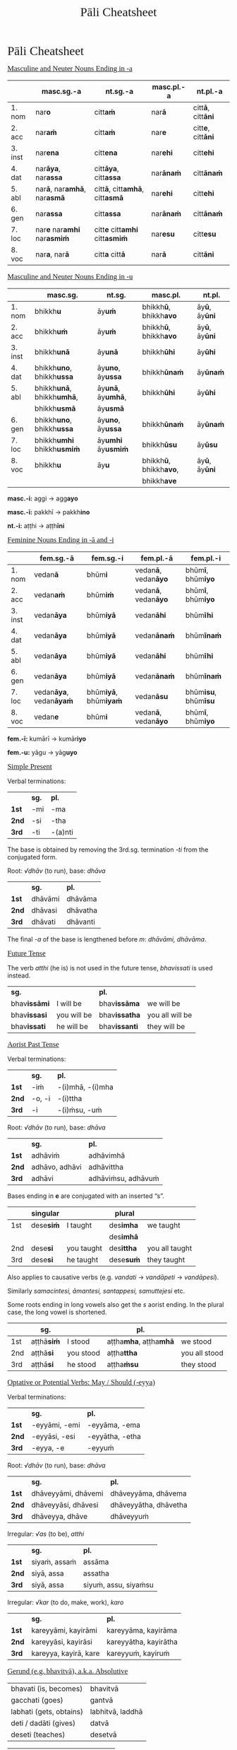 # -*- flyspell-lazy-local: nil; mode: Org; eval: (progn (flycheck-mode 0) (flyspell-mode 0) (toggle-truncate-lines 1)) -*-
#+TITLE: Pāli Cheatsheet
#+AUTHOR: The Bhikkhu Saṅgha
#+LATEX_CLASS: memoir
#+LATEX_CLASS_OPTIONS: [a4paper]
#+LATEX_HEADER: \usepackage{mathtools}
#+LATEX_HEADER: \input{./vocabulary-preamble.tex}
#+OPTIONS: toc:nil tasks:nil H:4 author:nil ':t title:nil num:2 ^:{} creator:nil timestamp:nil html-postamble:nil
#+HTML_HEAD_EXTRA: <style> h1, h2, h3, h4, h5, h6 { font-family: 'Spectral'; font-weight: normal; margin-top: 0em; margin-bottom: 0.5em; } h2, h3 { font-size: 1.2em; text-decoration: underline; } table { border-color: white; } </style>

* Pāli Cheatsheet
** Masculine and Neuter Nouns Ending in -a

|         | *masc.sg.-a*                                      | *nt.sg.-a*                                           | *masc.pl.-a*     | *nt.pl.-a*                       |
|---------+---------------------------------------------------+------------------------------------------------------+------------------+----------------------------------|
| 1. nom  | nar\textbf{o}                                     | citt\textbf{aṁ}                                      | nar\textbf{ā}    | citt\textbf{ā}, citt\textbf{āni} |
| 2. acc  | nar\textbf{aṁ}                                    | citt\textbf{aṁ}                                      | nar\textbf{e}    | citt\textbf{e}, citt\textbf{āni} |
| 3. inst | nar\textbf{ena}                                   | citt\textbf{ena}                                     | nar\textbf{ehi}  | citt\textbf{ehi}                 |
| 4. dat  | nar\textbf{āya}, nar\textbf{assa}                 | citt\textbf{āya}, citt\textbf{assa}                  | nar\textbf{ānaṁ} | citt\textbf{ānaṁ}                |
| 5. abl  | nar\textbf{ā}, nar\textbf{amhā}, nar\textbf{asmā} | citt\textbf{ā}, citt\textbf{amhā}, citt\textbf{asmā} | nar\textbf{ehi}  | citt\textbf{ehi}                 |
| 6. gen  | nar\textbf{assa}                                  | citt\textbf{assa}                                    | nar\textbf{ānaṁ} | citt\textbf{ānaṁ}                |
| 7. loc  | nar\textbf{e} nar\textbf{amhi} nar\textbf{asmiṁ}  | citt\textbf{e} citt\textbf{amhi} citt\textbf{asmiṁ}  | nar\textbf{esu}  | citt\textbf{esu}                 |
| 8. voc  | nar\textbf{a}, nar\textbf{ā}                      | citt\textbf{a} citt\textbf{ā}                        | nar\textbf{ā}    | citt\textbf{āni}                 |

** Masculine and Neuter Nouns Ending in -u

|         | *masc.sg.*                               | *nt.sg.*                         | *masc.pl.*                            | *nt.pl.*                     |
|---------+------------------------------------------+----------------------------------+---------------------------------------+------------------------------|
| 1. nom  | bhikkh\textbf{u}                         | āy\textbf{uṁ}                    | bhikkh\textbf{ū}, bhikkh\textbf{avo}  | āy\textbf{ū}, āy\textbf{ūni} |
| 2. acc  | bhikkh\textbf{uṁ}                        | āy\textbf{uṁ}                    | bhikkh\textbf{ū}, bhikkh\textbf{avo}  | āy\textbf{ū}, āy\textbf{ūni} |
| 3. inst | bhikkh\textbf{unā}                       | āy\textbf{unā}                   | bhikkh\textbf{ūhi}                    | āy\textbf{ūhi}               |
| 4. dat  | bhikkh\textbf{uno}, bhikkh\textbf{ussa}  | āy\textbf{uno}, āy\textbf{ussa}  | bhikkh\textbf{ūnaṁ}                   | āy\textbf{ūnaṁ}              |
| 5. abl  | bhikkh\textbf{unā}, bhikkh\textbf{umhā}, | āy\textbf{unā}, āy\textbf{umhā}, | bhikkh\textbf{ūhi}                    | āy\textbf{ūhi}               |
|         | bhikkh\textbf{usmā}                      | āy\textbf{usmā}                  |                                       |                              |
| 6. gen  | bhikkh\textbf{uno}, bhikkh\textbf{ussa}  | āy\textbf{uno}, āy\textbf{ussa}  | bhikkh\textbf{ūnaṁ}                   | āy\textbf{ūnaṁ}              |
| 7. loc  | bhikkh\textbf{umhi} bhikkh\textbf{usmiṁ} | āy\textbf{umhi} āy\textbf{usmiṁ} | bhikkh\textbf{ūsu}                    | āy\textbf{ūsu}               |
| 8. voc  | bhikkh\textbf{u}                         | āy\textbf{u}                     | bhikkh\textbf{ū}, bhikkh\textbf{avo}, | āy\textbf{ū}, āy\textbf{ūni} |
|         |                                          |                                  | bhikkh\textbf{ave}                    |                              |

\textbf{masc.-i:} aggi → agg\textbf{ayo}

\textbf{masc.-ī:} pakkhī → pakkh\textbf{ino}

\textbf{nt.-i:} aṭṭhi → aṭṭh\textbf{īni}

** Feminine Nouns Ending in -ā and -i

|         | *fem.sg.-ā*                           | *fem.sg.-i*                         | *fem.pl.-ā*                        | *fem.pl.-i*                        |
|---------+---------------------------------------+-------------------------------------+------------------------------------+------------------------------------|
| 1. nom  | vedan\textbf{ā}                       | bhūm\textbf{i}                      | vedan\textbf{ā}, vedan\textbf{āyo} | bhūm\textbf{ī}, bhūm\textbf{iyo}   |
| 2. acc  | vedan\textbf{aṁ}                      | bhūm\textbf{iṁ}                     | vedan\textbf{ā}, vedan\textbf{āyo} | bhūm\textbf{ī}, bhūm\textbf{iyo}   |
| 3. inst | vedan\textbf{āya}                     | bhūm\textbf{iyā}                    | vedan\textbf{āhi}                  | bhūm\textbf{īhi}                   |
| 4. dat  | vedan\textbf{āya}                     | bhūm\textbf{iyā}                    | vedan\textbf{ānaṁ}                 | bhūm\textbf{īnaṁ}                  |
| 5. abl  | vedan\textbf{āya}                     | bhūm\textbf{iyā}                    | vedan\textbf{āhi}                  | bhūm\textbf{īhi}                   |
| 6. gen  | vedan\textbf{āya}                     | bhūm\textbf{iyā}                    | vedan\textbf{ānaṁ}                 | bhūm\textbf{īnaṁ}                  |
| 7. loc  | vedan\textbf{āya}, vedan\textbf{āyaṁ} | bhūm\textbf{iyā}, bhūm\textbf{iyaṁ} | vedan\textbf{āsu}                  | bhūm\textbf{isu}, bhūm\textbf{īsu} |
| 8. voc  | vedan\textbf{e}                       | bhūm\textbf{i}                      | vedan\textbf{ā}, vedan\textbf{āyo} | bhūm\textbf{ī}, bhūm\textbf{iyo}   |

\textbf{fem.-ī:} kumārī → kumār\textbf{iyo}

\textbf{fem.-u:} yāgu → yāg\textbf{uyo}

\clearpage

** Simple Present

#+latex: {\centering\par
#+latex: \begin{multicols}{2}

Verbal terminations:

|       | *sg.* | *pl.*   |
| *1st* | -mi   | -ma     |
| *2nd* | -si   | -tha    |
| *3rd* | -ti   | -(a)nti |

The base is obtained by removing the 3rd.sg. termination /-ti/ from the conjugated form.

#+latex: \columnbreak

Root: /√dhāv/ (to run), base: /dhāva/

|       | *sg.*   | *pl.*    |
| *1st* | dhāvāmi | dhāvāma  |
| *2nd* | dhāvasi | dhāvatha |
| *3rd* | dhāvati | dhāvanti |

The final /-a/ of the base is lengthened before /m/: /dhāvāmi, dhāvāma/.

#+latex: \end{multicols}
#+latex: \par}

** Future Tense

The verb /atthi/ (he is) is not used in the future tense, /bhavissati/ is used instead.

| *sg.*               |             | *pl.*                |                 |
| bhav\textbf{issāmi} | I will be   | bhav\textbf{issāma}  | we will be      |
| bhav\textbf{issasi} | you will be | bhav\textbf{issatha} | you all will be |
| bhav\textbf{issati} | he will be  | bhav\textbf{issanti} | they will be    |

** Aorist Past Tense

#+latex: {\centering\par
#+latex: \begin{multicols}{2}

Verbal terminations:

|       | *sg.*  | *pl.*            |
| *1st* | -iṁ    | -(i)mhā, -(i)mha |
| *2nd* | -o, -i | -(i)ttha         |
| *3rd* | -i     | -(i)ṁsu, -uṁ     |

#+latex: \columnbreak

Root: /√dhāv/ (to run), base: /dhāva/

|       | *sg.*          | *pl.*              |
| *1st* | adhāviṁ        | adhāvimhā          |
| *2nd* | adhāvo, adhāvi | adhāvittha         |
| *3rd* | adhāvi         | adhāviṁsu, adhāvuṁ |

#+latex: \end{multicols}
#+latex: \par}

Bases ending in *e* are conjugated with an inserted "s".

|     | singular         |            | plural            |                |
|-----+------------------+------------+-------------------+----------------|
| 1st | dese\textbf{siṁ} | I taught   | des\textbf{imha}  | we taught      |
|     |                  |            | des\textbf{imhā}  |                |
| 2nd | dese\textbf{si}  | you taught | des\textbf{ittha} | you all taught |
| 3rd | dese\textbf{si}  | he taught  | dese\textbf{suṁ}  | they taught    |

Also applies to causative verbs (e.g. /vandati/ → /vandāpeti/ → /vandāpesi/).

Similarly /samacintesi, āmantesi, santappesi, samuttejesi/ etc.

Some roots ending in long vowels also get the /s/ aorist ending. In the plural case, the long vowel is shortened.

|     | *sg.*            |           | *pl.*                              |               |
|-----+------------------+-----------+------------------------------------+---------------|
| 1st | aṭṭhā\textbf{siṁ} | I stood   | aṭṭha\textbf{mha}, aṭṭha\textbf{mhā} | we stood      |
| 2nd | aṭṭhā\textbf{si}  | you stood | aṭṭha\textbf{ttha}                  | you all stood |
| 3rd | aṭṭhā\textbf{si}  | he stood  | aṭṭha\textbf{ṁsu}                   | they stood    |

\clearpage

** Optative or Potential Verbs: May / Should (-eyya)

#+latex: {\centering\par
#+latex: \begin{multicols}{2}

Verbal terminations:

|       | *sg.*         | *pl.*           |
| *1st* | -eyyāmi, -emi | -eyyāma, -ema   |
| *2nd* | -eyyāsi, -esi | -eyyātha, -etha |
| *3rd* | -eyya, -e     | -eyyuṁ          |

#+latex: \columnbreak

Root: /√dhāv/ (to run), base: /dhāva/

|       | *sg.*               | *pl.*                 |
| *1st* | dhāveyyāmi, dhāvemi | dhāveyyāma, dhāvema   |
| *2nd* | dhāveyyāsi, dhāvesi | dhāveyyātha, dhāvetha |
| *3rd* | dhāveyya, dhāve     | dhāveyyuṁ             |

#+latex: \end{multicols}
#+latex: \par}

#+latex: {\centering\par
#+latex: \begin{multicols}{2}

Irregular: /√as/ (to be), /atthi/

|       | *sg.*        | *pl.*                |
| *1st* | siyaṁ, assaṁ | assāma               |
| *2nd* | siyā, assa   | assatha              |
| *3rd* | siyā, assa   | siyuṁ, assu, siyaṁsu |

#+latex: \columnbreak

Irregular: /√kar/ (to do, make, work), /karo/

|       | *sg.*                 | *pl.*                 |
| *1st* | kareyyāmi, kayirāmi   | kareyyāma, kayirāma   |
| *2nd* | kareyyāsi, kayirāsi   | kareyyātha, kayirātha |
| *3rd* | kareyya, kayirā, kare | kareyyuṁ, kayiruṁ     |

#+latex: \end{multicols}
#+latex: \par}

** Gerund (e.g. bhavitvā), a.k.a. Absolutive

#+latex: \begin{multicols}{2}

| bhavati (is, becomes)   | bhavitvā         |
| gacchati (goes)         | gantvā           |
| labhati (gets, obtains) | labhitvā, laddhā |
| deti / dadāti (gives) | datvā           |
| deseti (teaches)        | desetvā          |

#+latex: \columnbreak

| suṇāti (hears)   | sutvā           |
| pivati (drinks) | pitvā           |
| passati (sees)  | disvā           |
| jānāti (knows)  | ñatvā / jānitvā |
| karoti (does)   | katvā           |

#+latex: \end{multicols}

** Infinitive (e.g. bhavituṁ)

#+latex: {\centering
#+latex: \begin{multicols}{2}

*root + -tuṁ*

| √dā  | dātuṁ           | to give        |
| √gam | ga\textbf{n}tuṁ | to go          |
| √han | hantuṁ          | to kill        |
| √kar | k\textbf{ā}tuṁ  | to do, to make |
| √ñā  | ñātuṁ           | to know        |

#+latex: \columnbreak

*root + -ituṁ*

| √car   | carituṁ   | to walk  |
| √jīv   | jīvituṁ   | to live  |
| √har   | harituṁ   | to carry |
| √han   | hanituṁ   | to kill  |
| √pucch | pucchituṁ | to ask   |

#+latex: \end{multicols}
#+latex: \par}

** Causative: Having It Done (-e, -aya, -āpe, -āpaya)

The causative base is formed by adding /-e, -aya, -āpe, -āpaya/ either to the root or the verbal base.
The base thus formed is conjugated in all tenses and moods. The causative form of a transitive verb takes two objects in the accusative.

#+latex: \begin{multicols}{2}

vandati → vandāpeti → vandāpesi

/Suppavāsā dārakaṁ Bhagavantaṁ vandāpesi./ \\
Suppavāsā made her boy bow to the Blessed One.

\columnbreak

uggaṇhāti → uggahetvā → uggahāpetvā

/... uggahetvā vā uggahāpetvā vā nikkhipitabbaṁ./ \\
... having picked it up or causing it to be picked up, it should be kept.

#+latex: \end{multicols}

\clearpage

** Present Participle (-nt, -māna)

| √gam | gaccha | gacchant, gacchamāna, gacchāna | going    |
| √dā  | data   | dadant, dadamāna, dadāna       | giving   |
| √dis | dese   | desent, desayamāna, desayāna   | teaching |
| √bhū | bhava  | bhavanta                       | being    |

#+latex: {\centering

Irregular forms:

#+latex: \par}

| √as    | sa   | santa, samāna            | being, existing |
| √kar   | karo | karont, karumāna, karāna | doing, making   |

The present participles are declinable, they agree with the noun in gender, number and case.

/gacchant → (nom.sg.) gacchaṁ, gacchanto (nom.pl) gacchanto, gacchantā/

** Future Passive Participle: Should Be Done (-tabba)

#+latex: {\centering\par
#+latex: \begin{multicols}{2}

| √dā  | dātabba, deyya | should be given       |
| √su  | sotabba        | should be listened to |
| dese | desetabba      | should be expounded   |

#+latex: \columnbreak

| √kar | kātabba, karaṇīya | should be done   |
| √ñā  | ñātabba, ñeyya   | should be known  |
| √pā  | peyya            | should be drunk  |

#+latex: \end{multicols}
#+latex: \par}

** Past Participle (-ta, -ita, -na)

Generally formed by adding /-ta, -ita, -na/ to the verbal root or base. Sandhi rules complicate the exact forms.

| rukkho patito                     | the fallen tree                      |
| antarāyiko dhammo vutto bhagavatā | said to be an obstacle by the Buddha |
| Pubbe'bhinno mallako.             | The cup is already broken.           |

\null

| bhavati   | √bhū  | to be      | bhūta            | became      |
| passati   | √dis  | to see     | di\textbf{ṭṭ}ha   | seen        |
| gacchati  | √gam  | to go      | gata             | gone        |
| karoti    | √kar  | to do      | kata             | done        |
| labhati   | √labh | to get     | la\textbf{dd}ha  | received    |
| jānāti    | √ñā   | to know    | ñāta             | known       |
| bhāsati   | √bhās | to speak   | bhāsita          | spoken      |
| pabbajati | √vaj  | to go on   | pabbajita        | ordained    |
| ṭhahati    | √ṭhā   | to stand   | ṭhita             | stood       |
| bhāveti   | √bhū  | bhāve      | bhāvita          | developed   |
| deseti    | √dis  | dese       | desita           | preached    |
| passati   | √dis  | passa      | passita          | seen        |
| vedayati  | √vid  | vedaya     | vedayita         | experienced |
| chindati  | √chid | to cut     | chi\textbf{nn}a  | cut         |
| khīyati   | √khī  | to destroy | khīna            | destroyed   |
| nisīdati  | √sad  | to sink    | nisi\textbf{nn}a | seated      |
| pajahati  | √hā   | to abandon | pah\textbf{ī}na  | abandoned   |

\clearpage

** Irregular verb √as (to be)

#+latex: {\centering\par
#+latex: \begin{multicols}{3}

Present Tense

|     | *sg.* | *pl.* |
|-----+-------+-------|
| 1st | amhi  | amha  |
|     | asmi  | amhā  |
|     |       | asma  |
| 2nd | asi   | attha |
| 3rd | atthi | santi |

\columnbreak

Imperative Mood

|     | *sg.* | *pl.* |
|-----+-------+-------|
| 1st | amhi  | amha  |
|     | asmi  | amhā  |
|     |       | asma  |
| 2nd | āhi   | attha |
| 3rd | atthu | santu |

\columnbreak

Aorist Past Tense

|     | *sg.*         | *pl.*            |
|-----+---------------+------------------|
| 1st | ās\textbf{iṁ} | ās\textbf{imha}  |
|     |               | ās\textbf{imhā}  |
| 2nd | ās\textbf{i}  | ās\textbf{ittha} |
| 3rd | ās\textbf{i}  | ās\textbf{iṁsu}  |
|     |               | ās\textbf{uṁ}    |

#+latex: \end{multicols}
#+latex: \par}

** Irregular verb √hū (to be)

#+latex: {\centering\par
#+latex: \begin{multicols}{3}

Present Tense

|     | *sg.*    | *pl.*  |
|-----+----------+--------|
| 1st | homi     | homa   |
| 2nd | hosi     | hotha  |
| 3rd | hoti     | honti  |

\columnbreak

Imperative Mood

|     | *sg.* | *pl.* |
|-----+-------+-------|
| 1st | homi  | homa  |
| 2nd | hohi  | hotha |
| 3rd | hotu  | hontu |

\columnbreak

Aorist Past Tense

|     | *sg.*           | *pl.*              |
|-----+-----------------+--------------------|
| 1st | ahos\textbf{iṁ} | ahu\textbf{mhā}    |
|     |                 | ahu\textbf{mha}    |
| 2nd | ahos\textbf{i}  | ahuva\textbf{ttha} |
| 3rd | ahos\textbf{i}  | ahes\textbf{uṁ}    |

#+latex: \end{multicols}
#+latex: \par}

** Pronouns

#+latex: {\centering\par
#+latex: \begin{multicols}{2}

Personal pronouns (nominative)

|             | *sg.*       | *pl.*           |
| *1st*       | ahaṁ        | amhe, mayaṁ, no |
| *2nd*       | tuvaṁ, tvaṁ | tumhe, vo       |
| *3rd.masc.* | so, sa      | te              |
| *3rd.nt.*   | taṁ, tad    | tāni            |
| *3rd.fem.*  | sā          | tā, tāyo        |

#+latex: \columnbreak

Possessive pronouns (genitive)

| *sg.*            | *pl.*       |
| mama, mayhaṁ, me | amhākaṁ, no |
| tava, tuyhaṁ, te | tumhākam    |
| tassa            | tesaṁ       |
| tassa            | tesaṁ       |
| tassā            | tāsaṁ       |

#+latex: \end{multicols}
#+latex: \par}

| ta → | /(nom.sg.)/ so / taṁ / sā | /(nom.pl.)/ te / tāni / tā, tāyo  |
|      | /(acc.sg.)/ taṁ           | /(acc.pl.)/  te / tāni / tā, tāyo |

** Interrogatives and Other Indeclinables                          :noexport:

#+latex: \begin{multicols}{2}

#+ATTR_LATEX: :align L{0.48\linewidth} L{0.48\linewidth}
| and what? but why? etc    | kiñca [kiṁ + ca] |
| have? did?                | api              |
| how far? how much?        | kīva             |
| how? in what way?         | kinti            |
| how?                      | kathaṁ           |
| what? which?              | katama           |
| when?                     | kadā             |
| where? from where?        | kuto [ka + to]   |
| where?                    | kahaṁ            |
| where?                    | kattha           |
| where?                    | kuhiṁ            |
| where?                    | kuvaṁ            |
| who? what? how? would?    | api nu           |
| who? what? which? why?    | kiṁ              |
| why? lit. from what?      | kasmā [ka + smā] |
| afterwards; later         | pacchā           |
| always                    | sabbadā          |
| at most; for a maximum of | paramaṁ          |
| before; earlier           | pure             |
| before, previously        | pubbe            |
| beyond; across; over      | pāraṁ            |
| both                      | ubho             |
| brother(s); friend(s)     | āvuso            |
| but; rather; even         | atha             |

\columnbreak

#+ATTR_LATEX: :align L{0.48\linewidth} L{0.48\linewidth}
| certainly; definitely           | ekaṁsena       |
| ever; sometime                  | kadāci         |
| for a week; for seven days      | sattāhaṁ       |
| from there                      | tato           |
| here; now; in this case         | idha           |
| if                              | sace           |
| if; whether; perhaps            | yadi           |
| I hope; I trust                 | kacci          |
| immediately after that          | anantaraṁ      |
| in the presence (of); near (to) | santike        |
| like; as; according to; how     | yathā          |
| more; greater; superior         | bhiyyo         |
| now                             | idāni          |
| personally; with one's hand     | sahatthā       |
| privately; alone; secretly      | raho           |
| silence, quiet                  | tuṇhī           |
| that much; still; at least      | tāva           |
| there                           | tattha / tatra |
| today                           | ajja           |
| together; accompanied by        | saddhiṁ, saha  |
| tomorrow                        | suve           |
| when; whenever                  | yadā           |
| yesterday                       | hīyo           |

#+latex: \end{multicols}

\clearpage

** Compounds of Nouns: Overview

#+latex: \hspace{-20pt}%
#+latex: \begin{minipage}{\linewidth+10pt}%

#+ATTR_LATEX: :environment longtable
| *Tappurisa*                                               | *Kammadhāraya*                   | *Dvanda*                    | *Bahubbīhi*                                   |
| expresses:                                                | /A/ is an *attribute* of /B/     | *List*                      | /AB/ is a *quality* of /C/                    |
| /A/ has *case-relation* to /B/                            | /A/ is *equivalent* to /B/       |                             | /AB/ → obj. outside of the comp.              |
|-----------------------------------------------------------+----------------------------------+-----------------------------+-----------------------------------------------|
| $A \xrightarrow{\text{case}} B$                           | an /A/-like /B/                  | $A \mathbin{\&} B$          | $[A B] \rightarrow C$                         |
|                                                           | an /A/ that is /B/               |                             |                                               |
|-----------------------------------------------------------+----------------------------------+-----------------------------+-----------------------------------------------|
| *Case relation:* any except nom. voc.                     | /A/ /B/ in same case             | /A/ /B/ in same case        | case depends on $[A B]$                       |
|-----------------------------------------------------------+----------------------------------+-----------------------------+-----------------------------------------------|
|-----------------------------------------------------------+----------------------------------+-----------------------------+-----------------------------------------------|
| /brahma-loko/                                             | /mahā-nadī/                      | /samaṇa-brāhmaṇā/           | /su-desito dhammo/                            |
| $A \xrightarrow{\text{gen}} B$                            | $A_{\text{adj}} B_{\text{sub}}$  |                             | $A_{\text{adj}} B_{\text{sub}} \rightarrow C$ |
| world /of/ Brahma                                         | great river                      | recluses & priests          | the well-taught doctrine                      |
|                                                           |                                  |                             |                                               |
|-----------------------------------------------------------+----------------------------------+-----------------------------+-----------------------------------------------|
| /arañña-vāso/                                             | /sabba-seta/                     | /nāma-rūpaṁ/                | /brāhmaṇo chinna-kukkucco/                    |
| $A \xrightarrow{\text{loc}} B$                            | $A_{\text{adj}} B_{\text{adj}}$  |                             | $C \leftarrow A_{\text{adj}} B_{\text{sub}}$  |
| living /in/ forest                                        | all white                        | name & form                 | a brahmin (whose) worries (are) cut           |
|                                                           |                                  |                             |                                               |
|-----------------------------------------------------------+----------------------------------+-----------------------------+-----------------------------------------------|
| /rukkha-patito/                                           | /mano-seṭṭha/                     | /jarā-maraṇaṁ/              | /buddha-bhāsito dhammo/                       |
| $A \xrightarrow{\text{abl}} B$                            | $A_{\text{sub}} B_{\text{adj}}$  |                             | $A_{\text{sub}} B_{\text{adj}} \rightarrow C$ |
| fallen /from/ tree                                        | mind as foremost                 | old age & death             | the Buddha-spoken doctrine                    |
|                                                           |                                  |                             |                                               |
|-----------------------------------------------------------+----------------------------------+-----------------------------+-----------------------------------------------|
| /saraṇa-gamanaṁ/                                          | /sāriputta-thera/                | /hattha-pādaṁ/              | /kām'-andho puriso/                           |
| $A \xrightarrow{\text{acc}} B$                            | $A_{\text{sub}} B_{\text{sub}}$  |                             | $A_{\text{sub}} B_{\text{adj}} \rightarrow C$ |
| going /for/ refuge                                        | Sāriputta, the elder             | hands & feet                | a desire-blinded man                          |
|                                                           |                                  |                             |                                               |
|-----------------------------------------------------------+----------------------------------+-----------------------------+-----------------------------------------------|
| /kūṭāgārasālā/                                             | /mukha-canda/                    | /candima-suriyā/            | /pīti-sukhaṁ paṭhamaṁ jhānaṁ/                 |
| $A \xrightarrow{\text{gen}} B \xrightarrow{\text{gen}} C$ | $A_{\text{sub}} B_{\text{sub}}$  |                             | $A \mathbin{\&} B \rightarrow C$              |
| hall /of/ house /with/ a ridge                            | moon-like face                   | moon & sun                  | the 1st jhāna (that is) joy & ease            |
|                                                           |                                  |                             |                                               |
|-----------------------------------------------------------+----------------------------------+-----------------------------+-----------------------------------------------|
|-----------------------------------------------------------+----------------------------------+-----------------------------+-----------------------------------------------|
| *Avyayībhāva*                                             |                                  | *Digu*                      | sub-type of                                   |
| Adverbial                                                 |                                  | Numerical                   | /kammadhāraya/                                |
|-----------------------------------------------------------+----------------------------------+-----------------------------+-----------------------------------------------|
| adv. don't take a case                                    |                                  | /A/ /B/ in same case        |                                               |
|-----------------------------------------------------------+----------------------------------+-----------------------------+-----------------------------------------------|
| $A_{\text{prefix}} B_{\text{noun}}$                       | $A_{\text{ind}} B_{\text{noun}}$ | $A_{\text{num}} B$ (sg.nt.) | $A_{\text{num}} B$ (not nt.)                  |
| /paṭisotaṁ/                                                | /yathābhūtaṁ/                    | /sattāhaṁ/                  | /ekapuggalo/                                  |
| against the stream                                        | as it is                         | seven days                  | one person                                    |
| /nimmakasaṁ/                                              | /yāvajīvaṁ/                      | /saḷāyatanaṁ/                | /tibhavā/                                     |
| mosquito-free                                             | for the length of life           | six senses                  | three spheres of existence                    |
| /ajjhattaṁ/ [adhi + atta]                                 | /pacchābhattaṁ/                  | /ticīvaraṁ/                 | /catuddisā/                                   |
| inner; personal; subjective                               | after the meal                   | three robes                 | four directions                               |

#+latex: \end{minipage}
